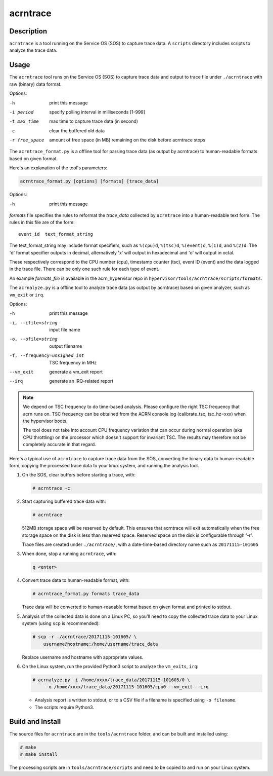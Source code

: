 .. _acrntrace:

acrntrace
#########

Description
***********

``acrntrace`` is a tool running on the Service OS (SOS) to capture trace data.
A ``scripts`` directory includes scripts to analyze the trace data.

Usage
*****

The ``acrntrace`` tool runs on the Service OS (SOS) to capture trace data and
output to trace file under ``./acrntrace`` with raw (binary) data format.

Options:

-h                      print this message
-i period               specify polling interval in milliseconds [1-999]
-t max_time             max time to capture trace data (in second)
-c                      clear the buffered old data
-r free_space           amount of free space (in MB) remaining on the disk
                        before acrntrace stops

The ``acrntrace_format.py`` is a offline tool for parsing trace data (as output
by acrntrace) to human-readable formats based on given format.

Here's an explanation of the tool's parameters:

.. code-block:: none

   acrntrace_format.py [options] [formats] [trace_data]

Options:

-h    print this message

*formats* file specifies the rules to reformat the *trace_data* collected by
``acrntrace`` into a human-readable text form. The rules in this file are of
the form::

   event_id  text_format_string

The text_format_string may include format specifiers, such as
``%(cpu)d``, ``%(tsc)d``, ``%(event)d``, ``%(1)d``, and ``%(2)d``.
The 'd' format specifier outputs in decimal, alternatively 'x' will
output in hexadecimal and 'o' will output in octal.

These respectively correspond to the CPU number (cpu), timestamp
counter (tsc), event ID (event) and the data logged in the trace file.
There can be only one such rule for each type of event.

An example *formats_file* is available in the acrn_hypervisor repo in
``hypervisor/tools/acrntrace/scripts/formats``.

The ``acrnalyze.py`` is a offline tool to analyze trace data (as output by
acrntrace) based on given analyzer, such as ``vm_exit`` or ``irq``.

Options:

-h                               print this message
-i, --ifile=string               input file name
-o, --ofile=string               output filename
-f, --frequency=unsigned_int     TSC frequency in MHz
--vm_exit                        generate a vm_exit report
--irq                            generate an IRQ-related report

.. note:: We depend on TSC frequency to do time-based analysis. Please configure
   the right TSC frequency that acrn runs on. TSC frequency can be obtained
   from the ACRN console log (calibrate_tsc, tsc_hz=xxx) when the hypervisor boots.

   The tool does not take into account CPU frequency variation that can
   occur during normal operation (aka CPU throttling) on the processor which
   doesn't support for invariant TSC. The results may therefore not be
   completely accurate in that regard.

Here's a typical use of ``acrntrace`` to capture trace data from the SOS,
converting the binary data to human-readable form, copying the processed trace
data to your linux system, and running the analysis tool.

1. On the SOS, clear buffers before starting a trace, with:

   .. code-block:: none

      # acrntrace -c

#. Start capturing buffered trace data with:

   .. code-block:: none

      # acrntrace

   512MB storage space will be reserved by default. This ensures that acrntrace
   will exit automatically when the free storage space on the disk is less than
   reserved space. Reserved space on the disk is configurable through '-r'.

   Trace files are created under ``./acrntrace/``, with a
   date-time-based directory name such as ``20171115-101605``

#. When done, stop a running ``acrntrace``, with:

   .. code-block:: none

      q <enter>

#. Convert trace data to human-readable format, with:

   .. code-block:: none

      # acrntrace_format.py formats trace_data

   Trace data will be converted to human-readable format based on given format
   and printed to stdout.

#. Analysis of the collected data is done on a Linux PC, so you'll need
   to copy the collected trace data to your Linux system (using ``scp`` is
   recommended):

   .. code-block:: none

      # scp -r ./acrntrace/20171115-101605/ \
          username@hostname:/home/username/trace_data

   Replace username and hostname with appropriate values.

#. On the Linux system, run the provided Python3 script to analyze the
   ``vm_exits``, ``irq``:

   .. code-block:: none

      # acrnalyze.py -i /home/xxxx/trace_data/20171115-101605/0 \
           -o /home/xxxx/trace_data/20171115-101605/cpu0 --vm_exit --irq

   - Analysis report is written to stdout, or to a CSV file if
     a filename is specified using ``-o filename``.
   - The scripts require Python3.

Build and Install
*****************

The source files for ``acrntrace`` are in the ``tools/acrntrace`` folder,
and can be built and installed using:

.. code-block:: none

   # make
   # make install

The processing scripts are in ``tools/acrntrace/scripts`` and need to be
copied to and run on your Linux system.
